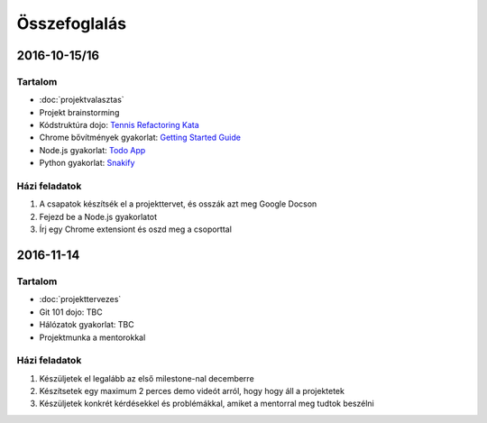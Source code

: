 Összefoglalás
==========================================



2016-10-15/16
------------------------

Tartalom
~~~~~~~~~~~~~~~~~~~~~~~~
* :doc:`projektvalasztas`
* Projekt brainstorming
* Kódstruktúra dojo: `Tennis Refactoring Kata <https://github.com/techtabor/Tennis-Refactoring-Kata>`_
* Chrome bővítmények gyakorlat: `Getting Started Guide <https://developer.chrome.com/extensions/getstarted>`_
* Node.js gyakorlat: `Todo App <https://github.com/techtabor/todo-app-nodejs>`_
* Python gyakorlat: `Snakify <https://snakify.org/>`_

Házi feladatok
~~~~~~~~~~~~~~~~~~~~~~~~
#. A csapatok készítsék el a projekttervet, és osszák azt meg Google Docson
#. Fejezd be a Node.js gyakorlatot
#. Írj egy Chrome extensiont és oszd meg a csoporttal



2016-11-14
------------------------

Tartalom
~~~~~~~~~~~~~~~~~~~~~~~~
* :doc:`projekttervezes`
* Git 101 dojo: TBC
* Hálózatok gyakorlat: TBC
* Projektmunka a mentorokkal

Házi feladatok
~~~~~~~~~~~~~~~~~~~~~~~~
#. Készüljetek el legalább az első milestone-nal decemberre
#. Készítsetek egy maximum 2 perces demo videót arról, hogy hogy áll a projektetek
#. Készüljetek konkrét kérdésekkel és problémákkal, amiket a mentorral meg tudtok beszélni